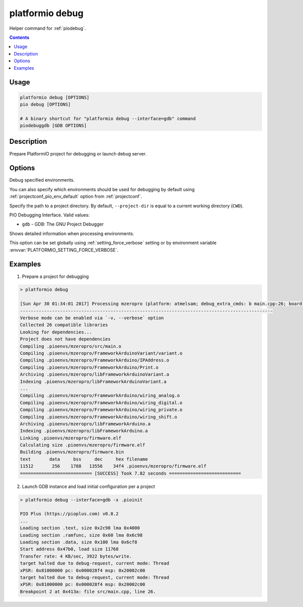 ..  Copyright (c) 2014-present PlatformIO <contact@platformio.org>
    Licensed under the Apache License, Version 2.0 (the "License");
    you may not use this file except in compliance with the License.
    You may obtain a copy of the License at
       http://www.apache.org/licenses/LICENSE-2.0
    Unless required by applicable law or agreed to in writing, software
    distributed under the License is distributed on an "AS IS" BASIS,
    WITHOUT WARRANTIES OR CONDITIONS OF ANY KIND, either express or implied.
    See the License for the specific language governing permissions and
    limitations under the License.

.. _cmd_debug:

platformio debug
================

Helper command for :ref:`piodebug`.

.. contents::

Usage
-----

.. code-block:: bash

    platformio debug [OPTIONS]
    pio debug [OPTIONS]

    # A binary shortcut for "platformio debug --interface=gdb" command
    piodebuggdb [GDB OPTIONS]


Description
-----------

Prepare PlatformIO project for debugging or launch debug server.


Options
-------

.. program:: platformio debug

.. option::
    -e, --environment

Debug specified environments.

You can also specify which environments should be used for debugging by default
using :ref:`projectconf_pio_env_default` option from :ref:`projectconf`.

.. option::
    -d, --project-dir

Specify the path to a project directory. By default, ``--project-dir`` is equal
to a current working directory (``CWD``).

.. option::
    --interface

PIO Debugging Interface. Valid values:

* ``gdb`` - GDB: The GNU Project Debugger

.. option::
    -v, --verbose

Shows detailed information when processing environments.

This option can be set globally using :ref:`setting_force_verbose` setting
or by environment variable :envvar:`PLATFORMIO_SETTING_FORCE_VERBOSE`.

Examples
--------

1. Prepare a project for debugging

.. code::

    > platformio debug

    [Sun Apr 30 01:34:01 2017] Processing mzeropro (platform: atmelsam; debug_extra_cmds: b main.cpp:26; board: mzeropro; framework: arduino)
    -----------------------------------------------------------------------------------------------
    Verbose mode can be enabled via `-v, --verbose` option
    Collected 26 compatible libraries
    Looking for dependencies...
    Project does not have dependencies
    Compiling .pioenvs/mzeropro/src/main.o
    Compiling .pioenvs/mzeropro/FrameworkArduinoVariant/variant.o
    Compiling .pioenvs/mzeropro/FrameworkArduino/IPAddress.o
    Compiling .pioenvs/mzeropro/FrameworkArduino/Print.o
    Archiving .pioenvs/mzeropro/libFrameworkArduinoVariant.a
    Indexing .pioenvs/mzeropro/libFrameworkArduinoVariant.a
    ...
    Compiling .pioenvs/mzeropro/FrameworkArduino/wiring_analog.o
    Compiling .pioenvs/mzeropro/FrameworkArduino/wiring_digital.o
    Compiling .pioenvs/mzeropro/FrameworkArduino/wiring_private.o
    Compiling .pioenvs/mzeropro/FrameworkArduino/wiring_shift.o
    Archiving .pioenvs/mzeropro/libFrameworkArduino.a
    Indexing .pioenvs/mzeropro/libFrameworkArduino.a
    Linking .pioenvs/mzeropro/firmware.elf
    Calculating size .pioenvs/mzeropro/firmware.elf
    Building .pioenvs/mzeropro/firmware.bin
    text       data     bss     dec     hex filename
    11512       256    1788   13556    34f4 .pioenvs/mzeropro/firmware.elf
    =========================== [SUCCESS] Took 7.82 seconds ===========================

2. Launch GDB instance and load initial configuration per a project

.. code::

    > platformio debug --interface=gdb -x .pioinit

    PIO Plus (https://pioplus.com) v0.8.2
    ...
    Loading section .text, size 0x2c98 lma 0x4000
    Loading section .ramfunc, size 0x60 lma 0x6c98
    Loading section .data, size 0x100 lma 0x6cf8
    Start address 0x47b0, load size 11768
    Transfer rate: 4 KB/sec, 3922 bytes/write.
    target halted due to debug-request, current mode: Thread
    xPSR: 0x81000000 pc: 0x000028f4 msp: 0x20002c00
    target halted due to debug-request, current mode: Thread
    xPSR: 0x81000000 pc: 0x000028f4 msp: 0x20002c00
    Breakpoint 2 at 0x413a: file src/main.cpp, line 26.
